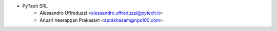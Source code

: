 * PyTech SRL
    * Alessandro Uffreduzzi <alessandro.uffreduzzi@pytech.it>
    * Anusri Veerappan Prakasam <aprakhasam@nps100.com>